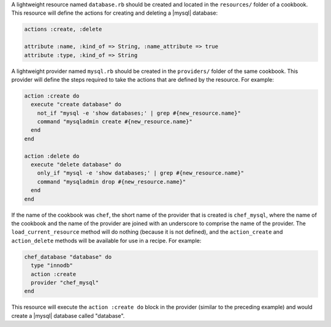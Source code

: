 .. The contents of this file are included in multiple topics.
.. This file should not be changed in a way that hinders its ability to appear in multiple documentation sets.

A lightweight resource named ``database.rb`` should be created and located in the ``resources/`` folder of a cookbook. This resource will define the actions for creating and deleting a |mysql| database:

.. code-block:: ruby

   actions :create, :delete
   
   attribute :name, :kind_of => String, :name_attribute => true
   attribute :type, :kind_of => String

A lightweight provider named ``mysql.rb`` should be created in the ``providers/`` folder of the same cookbook. This provider will define the steps required to take the actions that are defined by the resource. For example:

.. code-block:: ruby

   action :create do
     execute "create database" do
       not_if "mysql -e 'show databases;' | grep #{new_resource.name}"
       command "mysqladmin create #{new_resource.name}"
     end
   end
    
   action :delete do
     execute "delete database" do
       only_if "mysql -e 'show databases;' | grep #{new_resource.name}"
       command "mysqladmin drop #{new_resource.name}"
     end
   end

If the name of the cookbook was ``chef``, the short name of the provider that is created is ``chef_mysql``, where the name of the cookbook and the name of the provider are joined with an underscore to comprise the name of the provider. The ``load_current_resource`` method will do nothing (because it is not defined), and the ``action_create`` and ``action_delete`` methods will be available for use in a recipe. For example:

.. code-block:: ruby

   chef_database "database" do
     type "innodb"
     action :create
     provider "chef_mysql"
   end

This resource will execute the ``action :create do`` block in the provider (similar to the preceding example) and would create a |mysql| database called "database".

